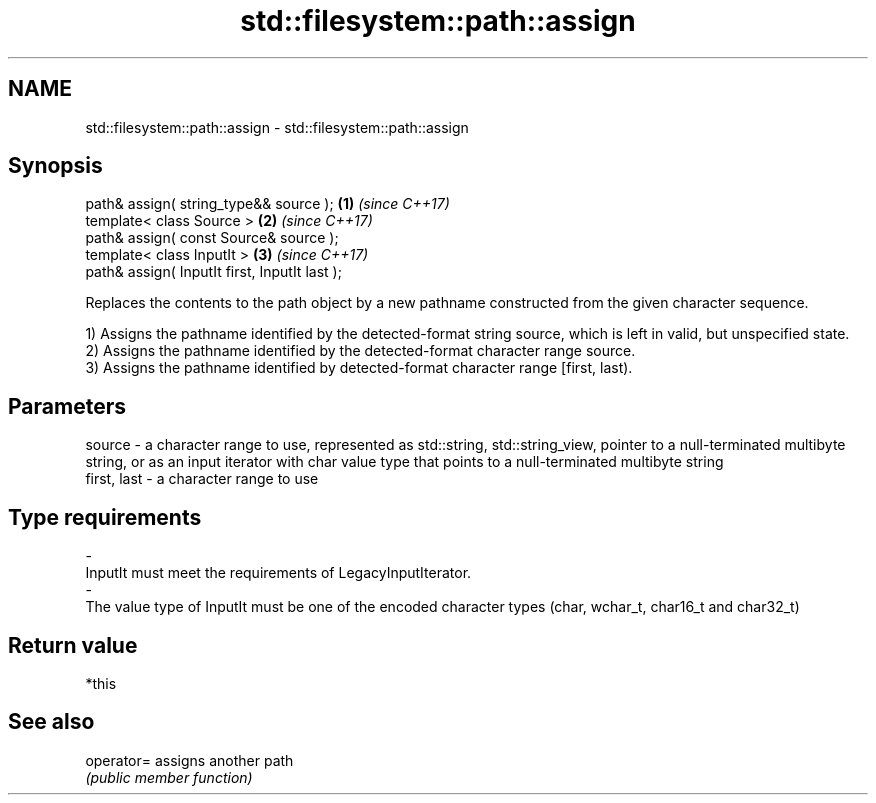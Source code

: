 .TH std::filesystem::path::assign 3 "2020.03.24" "http://cppreference.com" "C++ Standard Libary"
.SH NAME
std::filesystem::path::assign \- std::filesystem::path::assign

.SH Synopsis
   path& assign( string_type&& source );        \fB(1)\fP \fI(since C++17)\fP
   template< class Source >                     \fB(2)\fP \fI(since C++17)\fP
   path& assign( const Source& source );
   template< class InputIt >                    \fB(3)\fP \fI(since C++17)\fP
   path& assign( InputIt first, InputIt last );

   Replaces the contents to the path object by a new pathname constructed from the given character sequence.

   1) Assigns the pathname identified by the detected-format string source, which is left in valid, but unspecified state.
   2) Assigns the pathname identified by the detected-format character range source.
   3) Assigns the pathname identified by detected-format character range [first, last).

.SH Parameters

   source      - a character range to use, represented as std::string, std::string_view, pointer to a null-terminated multibyte string, or as an input iterator with char value type that points to a null-terminated multibyte string
   first, last - a character range to use
.SH Type requirements
   -
   InputIt must meet the requirements of LegacyInputIterator.
   -
   The value type of InputIt must be one of the encoded character types (char, wchar_t, char16_t and char32_t)

.SH Return value

   *this

.SH See also

   operator= assigns another path
             \fI(public member function)\fP
